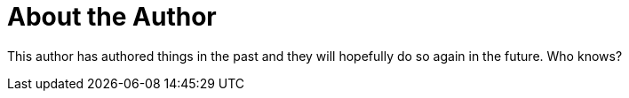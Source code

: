 [[about-the-author]]
= About the Author

This author has authored things in the past and they will hopefully do so again in the future. Who knows? 